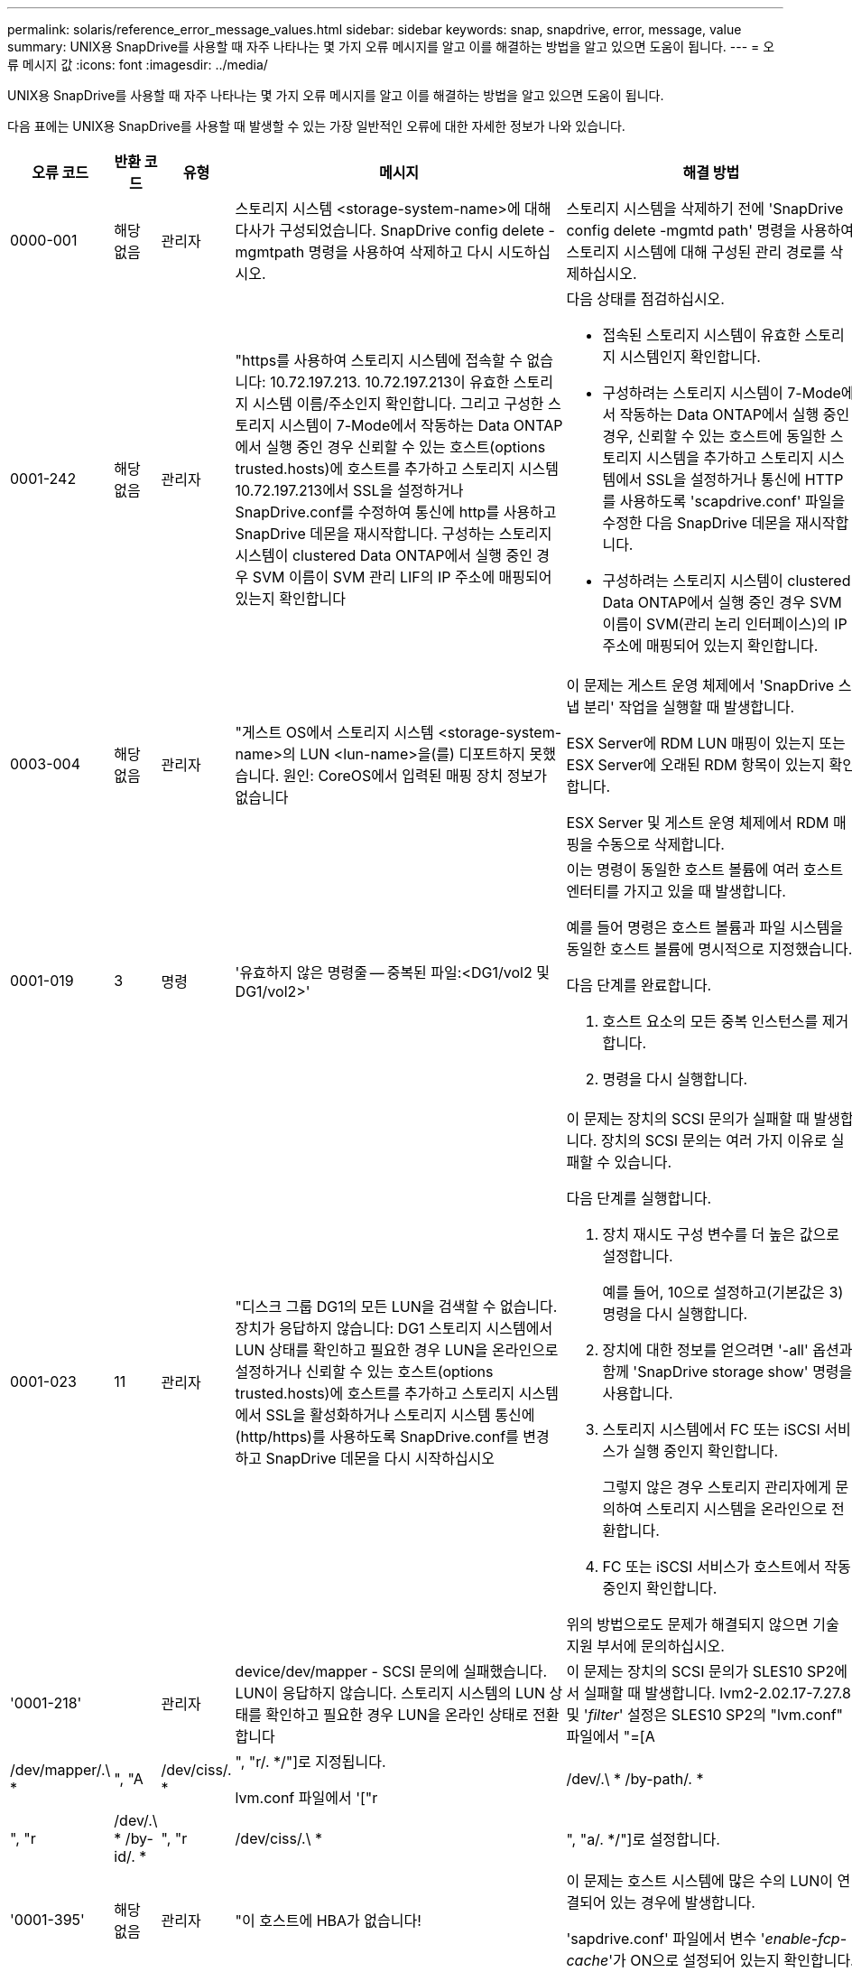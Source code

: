 ---
permalink: solaris/reference_error_message_values.html 
sidebar: sidebar 
keywords: snap, snapdrive, error, message, value 
summary: UNIX용 SnapDrive를 사용할 때 자주 나타나는 몇 가지 오류 메시지를 알고 이를 해결하는 방법을 알고 있으면 도움이 됩니다. 
---
= 오류 메시지 값
:icons: font
:imagesdir: ../media/


[role="lead"]
UNIX용 SnapDrive를 사용할 때 자주 나타나는 몇 가지 오류 메시지를 알고 이를 해결하는 방법을 알고 있으면 도움이 됩니다.

다음 표에는 UNIX용 SnapDrive를 사용할 때 발생할 수 있는 가장 일반적인 오류에 대한 자세한 정보가 나와 있습니다.

[cols="15,20,15,25,40"]
|===
| 오류 코드 | 반환 코드 | 유형 | 메시지 | 해결 방법 


 a| 
0000-001
 a| 
해당 없음
 a| 
관리자
 a| 
스토리지 시스템 <storage-system-name>에 대해 다사가 구성되었습니다. SnapDrive config delete -mgmtpath 명령을 사용하여 삭제하고 다시 시도하십시오.
 a| 
스토리지 시스템을 삭제하기 전에 'SnapDrive config delete -mgmtd path' 명령을 사용하여 스토리지 시스템에 대해 구성된 관리 경로를 삭제하십시오.



 a| 
0001-242
 a| 
해당 없음
 a| 
관리자
 a| 
"https를 사용하여 스토리지 시스템에 접속할 수 없습니다: 10.72.197.213. 10.72.197.213이 유효한 스토리지 시스템 이름/주소인지 확인합니다. 그리고 구성한 스토리지 시스템이 7-Mode에서 작동하는 Data ONTAP에서 실행 중인 경우 신뢰할 수 있는 호스트(options trusted.hosts)에 호스트를 추가하고 스토리지 시스템 10.72.197.213에서 SSL을 설정하거나 SnapDrive.conf를 수정하여 통신에 http를 사용하고 SnapDrive 데몬을 재시작합니다. 구성하는 스토리지 시스템이 clustered Data ONTAP에서 실행 중인 경우 SVM 이름이 SVM 관리 LIF의 IP 주소에 매핑되어 있는지 확인합니다
 a| 
다음 상태를 점검하십시오.

* 접속된 스토리지 시스템이 유효한 스토리지 시스템인지 확인합니다.
* 구성하려는 스토리지 시스템이 7-Mode에서 작동하는 Data ONTAP에서 실행 중인 경우, 신뢰할 수 있는 호스트에 동일한 스토리지 시스템을 추가하고 스토리지 시스템에서 SSL을 설정하거나 통신에 HTTP를 사용하도록 'scapdrive.conf' 파일을 수정한 다음 SnapDrive 데몬을 재시작합니다.
* 구성하려는 스토리지 시스템이 clustered Data ONTAP에서 실행 중인 경우 SVM 이름이 SVM(관리 논리 인터페이스)의 IP 주소에 매핑되어 있는지 확인합니다.




 a| 
0003-004
 a| 
해당 없음
 a| 
관리자
 a| 
"게스트 OS에서 스토리지 시스템 <storage-system-name>의 LUN <lun-name>을(를) 디포트하지 못했습니다. 원인: CoreOS에서 입력된 매핑 장치 정보가 없습니다
 a| 
이 문제는 게스트 운영 체제에서 'SnapDrive 스냅 분리' 작업을 실행할 때 발생합니다.

ESX Server에 RDM LUN 매핑이 있는지 또는 ESX Server에 오래된 RDM 항목이 있는지 확인합니다.

ESX Server 및 게스트 운영 체제에서 RDM 매핑을 수동으로 삭제합니다.



 a| 
0001-019
 a| 
3
 a| 
명령
 a| 
'유효하지 않은 명령줄 -- 중복된 파일:<DG1/vol2 및 DG1/vol2>'
 a| 
이는 명령이 동일한 호스트 볼륨에 여러 호스트 엔터티를 가지고 있을 때 발생합니다.

예를 들어 명령은 호스트 볼륨과 파일 시스템을 동일한 호스트 볼륨에 명시적으로 지정했습니다.

다음 단계를 완료합니다.

. 호스트 요소의 모든 중복 인스턴스를 제거합니다.
. 명령을 다시 실행합니다.




 a| 
0001-023
 a| 
11
 a| 
관리자
 a| 
"디스크 그룹 DG1의 모든 LUN을 검색할 수 없습니다. 장치가 응답하지 않습니다: DG1 스토리지 시스템에서 LUN 상태를 확인하고 필요한 경우 LUN을 온라인으로 설정하거나 신뢰할 수 있는 호스트(options trusted.hosts)에 호스트를 추가하고 스토리지 시스템에서 SSL을 활성화하거나 스토리지 시스템 통신에 (http/https)를 사용하도록 SnapDrive.conf를 변경하고 SnapDrive 데몬을 다시 시작하십시오
 a| 
이 문제는 장치의 SCSI 문의가 실패할 때 발생합니다. 장치의 SCSI 문의는 여러 가지 이유로 실패할 수 있습니다.

다음 단계를 실행합니다.

. 장치 재시도 구성 변수를 더 높은 값으로 설정합니다.
+
예를 들어, 10으로 설정하고(기본값은 3) 명령을 다시 실행합니다.

. 장치에 대한 정보를 얻으려면 '-all' 옵션과 함께 'SnapDrive storage show' 명령을 사용합니다.
. 스토리지 시스템에서 FC 또는 iSCSI 서비스가 실행 중인지 확인합니다.
+
그렇지 않은 경우 스토리지 관리자에게 문의하여 스토리지 시스템을 온라인으로 전환합니다.

. FC 또는 iSCSI 서비스가 호스트에서 작동 중인지 확인합니다.


위의 방법으로도 문제가 해결되지 않으면 기술 지원 부서에 문의하십시오.



 a| 
'0001-218'
 a| 
 a| 
관리자
 a| 
device/dev/mapper - SCSI 문의에 실패했습니다. LUN이 응답하지 않습니다. 스토리지 시스템의 LUN 상태를 확인하고 필요한 경우 LUN을 온라인 상태로 전환합니다
 a| 
이 문제는 장치의 SCSI 문의가 SLES10 SP2에서 실패할 때 발생합니다. lvm2-2.02.17-7.27.8 및 '_filter_' 설정은 SLES10 SP2의 "lvm.conf" 파일에서 "=[A|/dev/mapper/.\ * |", "A|/dev/ciss/. * |", "r/. */"]로 지정됩니다.

lvm.conf 파일에서 '["r|/dev/.\ * /by-path/. * |", "r|/dev/.\ * /by-id/. * |", "r|/dev/ciss/.\ * |", "a/. */"]로 설정합니다.



 a| 
'0001-395'
 a| 
해당 없음
 a| 
관리자
 a| 
"이 호스트에 HBA가 없습니다!
 a| 
이 문제는 호스트 시스템에 많은 수의 LUN이 연결되어 있는 경우에 발생합니다.

'sapdrive.conf' 파일에서 변수 '_enable-fcp-cache_'가 ON으로 설정되어 있는지 확인합니다.



 a| 
0001-389
 a| 
해당 없음
 a| 
관리자
 a| 
HBA 보조자 solarisfcp에 대한 HBA 유형을 가져올 수 없습니다
 a| 
이 문제는 호스트 시스템에 많은 수의 LUN이 연결되어 있는 경우에 발생합니다.

'sapdrive.conf' 파일에서 변수 '_enable-fcp-cache_'가 ON으로 설정되어 있는지 확인합니다.



 a| 
0001-389
 a| 
해당 없음
 a| 
관리자
 a| 
HBA 보조자 vmwarfcp에 대한 HBA 유형을 가져올 수 없습니다
 a| 
다음 조건을 확인해야 합니다.

* 스토리지를 생성하기 전에 다음 명령을 사용하여 가상 인터페이스를 구성했는지 확인합니다.
+
'* SnapDrive config set_-viadmin <user><virtual_interface_ip or name>_ *'

* 가상 인터페이스에 대한 스토리지 시스템이 있고 동일한 오류 메시지가 계속 나타나는지 확인한 다음 스토리지 생성 작업을 성공적으로 수행하려면 UNIX용 SnapDrive를 다시 시작합니다.
* 에 설명된 대로 Virtual Storage Console의 구성 요구 사항을 충족하는지 확인합니다 link:https://www.netapp.com/pdf.html?item=/media/7350-ds-3057.pdf["VMware vSphere용 NetApp Virtual Storage Console을 참조하십시오"]




 a| 
0001-682
 a| 
해당 없음
 a| 
관리자
 a| 
새 LUN에 대한 호스트 준비가 실패했습니다. 이 기능 checkControllers는 지원되지 않습니다
 a| 
SnapDrive 작업이 성공적으로 수행되도록 명령을 다시 실행합니다.



 a| 
0001-859
 a| 
해당 없음
 a| 
관리자
 a| 
"호스트의 인터페이스 중 스토리지 시스템 <directory name> 디렉토리에 액세스할 수 있는 NFS 권한이 없는 것은 없습니다.
 a| 
'napdrive.conf' 파일에서 '_check-export-permission-nfs-clone_' 설정 변수가 'off'로 설정되어 있는지 확인합니다.



 a| 
0002-253
 a| 
 a| 
관리자
 a| 
Flex clone 생성에 실패했습니다
 a| 
스토리지 시스템 측 오류입니다. sd-trace.log 및 스토리지 시스템 로그를 수집하여 문제를 해결하십시오.



 a| 
0002-264
 a| 
 a| 
관리자
 a| 
"filer <filer name> 파일러에서는 FlexClone이 지원되지 않습니다.
 a| 
FlexClone은 스토리지 시스템의 현재 Data ONTAP 버전에서는 지원되지 않습니다. 스토리지 시스템의 Data ONTAP 버전을 7.0 이상으로 업그레이드한 다음 명령을 재시도하십시오.



 a| 
0002-265
 a| 
 a| 
관리자
 a| 
'filername> 파일러에서 flex_clone 라이센스를 확인할 수 없습니다.
 a| 
스토리지 시스템 측 오류입니다. sd-trace.log 및 스토리지 시스템 로그를 수집하여 문제를 해결합니다.



 a| 
0002-266
 a| 
해당 없음
 a| 
관리자
 a| 
"filername> 파일러에 FlexClone 라이센스가 없습니다.
 a| 
FlexClone은 스토리지 시스템에 라이센스가 없습니다. 스토리지 시스템에 FlexClone 라이센스를 추가한 후 명령을 재시도하십시오.



 a| 
0002-267
 a| 
해당 없음
 a| 
관리자
 a| 
'FlexClone은 루트 볼륨 <volume-name>에서 지원되지 않습니다.
 a| 
FlexClone은 루트 볼륨에 대해 생성할 수 없습니다.



 a| 
0002-270
 a| 
해당 없음
 a| 
관리자
 a| 
"Aggregate-name>의 여유 공간은 diskgroup/FlexClone 메타데이터에 필요한 <size>MB(메가바이트) 미만입니다.
 a| 
. FlexClone을 사용하여 원시 LUN에 연결하려면 애그리게이트에 2MB의 여유 공간이 필요합니다.
. 1단계와 2단계에 따라 Aggregate의 일부 공간을 확보한 후 명령을 재시도하십시오.




 a| 
0002-332
 a| 
해당 없음
 a| 
관리자
 a| 
's.snapshot.restore access denied on qtree storage_array1:/vol/vol1/qtree1 for user lnx197-142\john'
 a| 
필요한 기능을 사용자에게 부여하려면 Operations Manager 관리자에게 문의하십시오.



 a| 
'0002-364'
 a| 
해당 없음
 a| 
관리자
 a| 
"DFM: lnx197-146에 연락할 수 없습니다. 사용자 이름 및/또는 암호를 변경하십시오.
 a| 
SD-admin 사용자의 사용자 이름 및 암호를 확인하고 수정합니다.



 a| 
0002-268
 a| 
해당 없음
 a| 
관리자
 a| 
'<volume-Name>은(는) 유연한 볼륨이 아닙니다
 a| 
FlexClone은 기존 볼륨에 대해 생성할 수 없습니다.



 a| 
0003-003
 a| 
 a| 
관리자
 a| 
. "스토리지 시스템 <storage_name>의 LUN <lun_name>을 게스트 OS로 내보내지 못했습니다.


또는
 a| 
* ESX Server의 ESX Server(또는) 오래된 RDM 항목에 RDM LUN 매핑이 있는지 확인합니다.
* ESX Server 및 게스트 운영 체제에서 RDM 매핑을 수동으로 삭제합니다.




 a| 
0003-012
 a| 
 a| 
관리자
 a| 
"가상 인터페이스 서버 Win2K3-225-238 에 연결할 수 없습니다.
 a| 
호스트/게스트 OS에 대해 NIS가 구성되지 않았습니다.

'/etc/hosts'에 있는 파일에 이름과 IP 매핑을 제공해야 합니다

예: `#cat/etc/hosts10.72.225.238 win2k3-225-238.eng.org.com Win2K3-225-238'



 a| 
'0001-552'
 a| 
해당 없음
 a| 
명령
 a| 
"볼륨-클론 또는 LUN-클론이 올바르지 않습니다.
 a| 
기존 볼륨에 대해 클론 분할을 생성할 수 없습니다.



 a| 
0001-553
 a| 
해당 없음
 a| 
명령
 a| 
파일러 이름>에 저장 공간이 부족하여 "FS-이름"을 분할할 수 없습니다
 a| 
클론 분할은 분할 프로세스를 계속하며 스토리지 시스템에서 사용 가능한 스토리지 공간이 부족하여 갑자기 클론 분할이 중지됩니다.



 a| 
0003-002
 a| 
 a| 
명령
 a| 
더 이상 LUN을 게스트 OS로 내보낼 수 없습니다
 a| 
컨트롤러에 대한 ESX Server에서 지원하는 디바이스 수가 최대 한도에 도달했으므로 게스트 운영 체제에 대해 더 많은 컨트롤러를 추가해야 합니다.

* 참고: * ESX Server는 게스트 운영 체제당 최대 컨트롤러를 4개로 제한합니다.



 a| 
9000023
 a| 
1
 a| 
명령
 a| 
키워드 LUN에 대한 인수 없음
 a| 
이 오류는 '-lun' 키워드의 명령에 '_lun_name_' 인수가 없을 때 발생합니다.

실행할 작업: 다음 중 하나를 수행합니다.

. '-lun' 키워드를 사용하여 명령에 대한 '_lun_name_' 인수를 지정하십시오.
. SnapDrive for UNIX 도움말 메시지를 확인합니다




 a| 
'0001-028'
 a| 
1
 a| 
명령
 a| 
"파일 시스템</mnt/QA/dg4/vol1>은 SnapDrive에서 관리하지 않는 형식(HFS)입니다. 파일 시스템 <mnt/qa/dg4/vol1>'을(를) 제외하고 요청을 다시 제출하십시오
 a| 
이 오류는 지원되지 않는 파일 시스템 유형이 명령의 일부일 때 발생합니다.

실행할 작업: 파일 시스템 유형을 제외하거나 업데이트한 다음 명령을 다시 사용합니다.

최신 소프트웨어 호환성 정보는 상호 운용성 매트릭스 를 참조하십시오.



 a| 
9000-030
 a| 
1
 a| 
명령
 a| 
'-LUN은 다른 키워드와 결합할 수 없습니다.
 a| 
이 오류는 '-lun' 키워드를 '-fs' 또는 '-dg' 키워드와 결합할 때 발생합니다. 구문 오류이며 명령을 잘못 사용하고 있음을 나타냅니다.

실행할 작업: '-lun' 키워드로만 명령을 다시 실행합니다.



 a| 
0001-034
 a| 
1
 a| 
명령
 a| 
'마운트 실패: 마운트: <device name>은(는) 유효한 블록 디바이스가 아닙니다.
 a| 
이 오류는 복제된 LUN이 스냅샷 복사본에 있는 동일한 파일 사양에 이미 연결되어 있는 경우 "SnapDrive snap restore" 명령을 실행하려고 할 때만 발생합니다.

클론 복제된 LUN을 삭제할 때 iSCSI 데몬이 복원된 LUN에 대한 디바이스 항목을 다시 매핑하므로 명령이 실패합니다.

실행할 작업: 다음 중 하나를 수행합니다.

. SnapDrive snap restore 명령을 다시 수행한다.
. 원래 LUN의 스냅샷 복사본을 복구하려고 시도하기 전에 연결된 LUN(스냅샷 복사본의 동일한 파일 사양에 마운트된 경우)을 삭제합니다.




 a| 
0001-046, 0001-047
 a| 
1
 a| 
명령
 a| 
"잘못된 스냅샷 이름:</vol/vol1/no_filer_pre fix> 또는 잘못된 스냅샷 이름: no_long_FILERNAME - 파일러 볼륨 이름이 없습니다.
 a| 
잘못된 스냅샷 이름으로 스냅샷 작업이 시도되는 잘못된 명령 사용을 나타내는 구문 오류입니다.

실행할 작업: 다음 단계를 완료합니다.

. SnapDrive snap list -filer <filer-volume-name> 명령을 사용하여 스냅샷 복사본 목록을 가져옵니다.
. long_snap_name 인수를 사용하여 명령을 실행합니다.




 a| 
9000047
 a| 
1
 a| 
명령
 a| 
'한 스냅이름 이상의 논쟁'이 있습니다
 a| 
UNIX용 SnapDrive에서는 스냅샷 작업을 수행하기 위해 명령줄에 둘 이상의 스냅샷 이름을 사용할 수 없습니다.

실행할 작업: 하나의 스냅샷 이름만 사용하여 명령을 다시 실행합니다.



 a| 
9000049
 a| 
1
 a| 
명령
 a| 
``DG와 -v는 결합될 수 없다’’고 밝혔습니다
 a| 
이 오류는 '-dg'와 '-vg' 키워드를 함께 사용할 때 발생합니다. 구문 오류이며 명령을 잘못 사용하고 있음을 나타냅니다.

실행할 작업 -dg 또는 -vg 키워드를 사용하여 명령을 실행합니다.



 a| 
9,000-050
 a| 
1
 a| 
명령
 a| 
'-lvol과 -hostvo는 함께 사용할 수 없습니다
 a| 
이 오류는 '-lvol'과 '-hostvol' 키워드를 함께 사용할 때 발생합니다. 구문 오류이며 명령을 잘못 사용하고 있음을 나타냅니다. 실행할 작업: 다음 단계를 완료합니다.

. 명령행에서 '-lvol' 옵션을 '-hostvol' 옵션으로 변경하거나 반대로 변경합니다.
. 명령을 실행합니다.




 a| 
9000057입니다
 a| 
1
 a| 
명령
 a| 
필수 스냅 이름 인수 표시
 a| 
snap_name 인수를 제공하지 않고 스냅샷 작업이 시도되는 명령을 사용할 수 없음을 나타내는 구문 오류입니다.

실행할 작업: 적절한 스냅샷 이름을 사용하여 명령을 실행합니다.



 a| 
0001-067
 a| 
6
 a| 
명령
 a| 
스냅샷 매시간 0은 SnapDrive가 제작하지 않았습니다
 a| 
Data ONTAP에서 생성하는 자동 시간별 스냅샷 복사본입니다.



 a| 
0001-092
 a| 
6
 a| 
명령
 a| 
'filervol exocet:</vol/vol1>'에 'napshot <non_existent_24965>이 없습니다
 a| 
지정한 스냅샷 복사본을 스토리지 시스템에서 찾을 수 없습니다. 실행할 작업: 'SnapDrive snap list' 명령을 사용하여 스토리지 시스템에 있는 스냅샷 복사본을 찾을 수 있습니다.



 a| 
0001-099
 a| 
10
 a| 
관리자
 a| 
"잘못된 스냅샷 이름:<exocet:/vol2/dbvol:New SnapName>이(가) 파일러 볼륨 이름 <exocet:/vol/vol1>과(와) 일치하지 않습니다.
 a| 
잘못된 스냅샷 이름으로 스냅샷 작업이 시도되는 명령의 잘못된 사용을 나타내는 구문 오류입니다.

실행할 작업: 다음 단계를 완료합니다.

. 스냅샷 복사본 목록을 보려면 "SnapDrive snap list -filer_<filer-volume-name>_" 명령을 사용하십시오.
. SnapDrive for UNIX에서 검증된 올바른 형식의 스냅샷 이름으로 명령을 실행합니다. 정규화된 형식은 '_long_snap_name_'과 '_short_snap_name_'입니다.




 a| 
'0001-122'
 a| 
6
 a| 
관리자
 a| 
"filer <exocet>: 지정한 볼륨이 없습니다.
 a| 
이 오류는 지정된 스토리지 시스템(파일러) 볼륨이 없을 때 발생합니다.

실행할 작업: 다음 단계를 완료합니다.

. 유효한 스토리지 시스템 볼륨 목록을 보려면 스토리지 관리자에게 문의하십시오.
. 유효한 스토리지 시스템 볼륨 이름을 사용하여 명령을 실행합니다.




 a| 
0001-124
 a| 
111
 a| 
관리자
 a| 
"filer <exocet>:LUN clone에서 <snap_delete_multi_inuse_24374>를 리모델링하지 못했습니다.
 a| 
LUN 클론이 존재하기 때문에 지정된 스냅샷 복사본에 대한 '스냅샷 삭제' 작업이 실패했습니다.

실행할 작업: 다음 단계를 완료합니다.

. SnapDrive storage show 명령을 `-all' 옵션과 함께 사용하여 스냅샷 복사본의 LUN 클론(스냅샷 복사본 출력 백업의 일부)을 찾습니다.
. 클론에서 LUN을 분할하려면 스토리지 관리자에게 문의하십시오.
. 명령을 다시 실행합니다.




 a| 
'0001-155'
 a| 
4
 a| 
명령
 a| 
's냅샷 <dup_snapname23980>이(가) 이미 <exocet:/vol/vol1>에 있습니다. 기존 스냅샷을 덮어쓰려면 -f(강제) 플래그를 사용하십시오
 a| 
이 오류는 명령에 사용된 스냅샷 복사본 이름이 이미 있는 경우에 발생합니다.

실행할 작업: 다음 중 하나를 수행합니다.

. 다른 스냅샷 이름으로 명령을 다시 실행합니다.
. 기존 스냅샷 복사본을 덮어쓰려면 "-f"(force) 플래그를 사용하여 명령을 다시 실행합니다.




 a| 
'0001-158'
 a| 
84
 a| 
명령
 a| 
snapshotexocet:/vol/VO L1: overwrite_nocforce_25 078>을(를) 가져온 이후 dkgroup 구성이 변경되었습니다. hostvol</dev/dg3/vol4>경고를 무시하고 복원을 완료하려면 '-f'(강제) 플래그를 사용하십시오
 a| 
디스크 그룹에는 여러 개의 LUN이 포함될 수 있으며 디스크 그룹 구성이 변경되면 이 오류가 발생합니다. 예를 들어, 스냅샷 복사본을 생성할 때 디스크 그룹은 LUN의 X 개수로 구성되어 있고 복제본을 생성한 후에는 디스크 그룹에 X+Y 개수의 LUN을 포함할 수 있습니다.

실행할 작업 -f(force) 플래그로 명령을 다시 사용합니다.



 a| 
'0001-185'
 a| 
해당 없음
 a| 
명령
 a| 
"Storage show failed: no NetApp devices to show or enable SSL on the filers or retry after Changing SnapDrive.conf to use http for filer communication.
 a| 
이 문제는 다음과 같은 이유로 발생할 수 있습니다. iSCSI 데몬이나 호스트의 FC 서비스가 중지되었거나 제대로 작동하지 않는 경우 호스트에 구성된 LUN이 있어도 SnapDrive storage show-all 명령이 실패합니다.

수행할 작업: 작동하지 않는 iSCSI 또는 FC 서비스 해결 LUN이 구성된 스토리지 시스템이 다운되었거나 재부팅 중입니다.

수행할 작업: LUN이 가동될 때까지 기다립니다. '_usehttps-to-filer_' 구성 변수에 설정된 값이 지원되는 구성이 아닐 수 있습니다.

실행할 작업: 다음 단계를 완료합니다.

. 'anlun lun show all' 명령을 사용하여 호스트에 매핑된 LUN이 있는지 확인합니다.
. 호스트에 매핑된 LUN이 있는 경우 오류 메시지에 설명된 지침을 따릅니다.


"_usehttps-to-filer_" 구성 변수 값을 (""off""인 경우 ""on""으로, 값이 ""on""인 경우 ""off""로 변경).



 a| 
0001-226
 a| 
3
 a| 
명령
 a| 
''스냅 생성'을 사용하려면 모든 파일 시스템에 액세스할 수 있어야 합니다. 파일 시스템:</mnt/QA/DG1/vol3>'에 액세스할 수 없는 파일 사양을 확인하십시오
 a| 
이 오류는 지정된 호스트 엔터티가 없을 때 발생합니다.

실행할 작업: 호스트에 있는 호스트 엔터티를 찾으려면 '-ALL' 옵션과 함께 'SnapDrive storage show' 명령을 다시 사용합니다.



 a| 
0001-242
 a| 
18
 a| 
관리자
 a| 
"파일러에 연결할 수 없습니다: <filername>"
 a| 
UNIX용 SnapDrive는 보안 HTTP 프로토콜을 통해 스토리지 시스템에 연결을 시도합니다. 호스트가 스토리지 시스템에 접속할 수 없는 경우 오류가 발생할 수 있습니다. 실행할 작업: 다음 단계를 완료합니다.

. 네트워크 문제:
+
.. nslookup 명령을 사용하여 호스트를 통해 작동하는 스토리지 시스템의 DNS 이름 확인을 확인합니다.
.. 스토리지 시스템이 없는 경우 DNS 서버에 스토리지 시스템을 추가합니다.




호스트 이름 대신 IP 주소를 사용하여 스토리지 시스템에 접속할 수도 있습니다.

. 스토리지 시스템 구성:
+
.. UNIX용 SnapDrive가 작동하려면 보안 HTTP 액세스를 위한 라이센스 키가 있어야 합니다.
.. 라이센스 키를 설정한 후 웹 브라우저를 통해 스토리지 시스템에 액세스할 수 있는지 확인합니다.


. 1단계 또는 2단계 또는 두 단계 모두를 수행한 후 명령을 실행합니다.




 a| 
0001-243
 a| 
10
 a| 
명령
 a| 
"잘못된 DG 이름:<SDU_DG1>"
 a| 
이 오류는 디스크 그룹이 호스트에 존재하지 않고 명령이 실패한 경우에 발생합니다. 예를 들어, 호스트에 '_SDU_DG1_'이(가) 없습니다.

실행할 작업: 다음 단계를 완료합니다.

. SnapDrive storage show -all 명령을 사용하여 모든 디스크 그룹 이름을 가져옵니다.
. 올바른 디스크 그룹 이름으로 명령을 다시 실행합니다.




 a| 
0001-246
 a| 
10
 a| 
명령
 a| 
"유효하지 않은 hostvolume 이름:</mnt/QA/dg2/BADFS>, 유효한 형식은 <vgname/hostvolname>(예: <mygroup/vol2>)입니다
 a| 
실행할 작업: 호스트 볼륨 이름에 다음과 같은 적절한 형식으로 명령을 다시 실행합니다. 'vgname/hostvolname'



 a| 
0001-360도
 a| 
34
 a| 
관리자
 a| 
"filer <exocet>:No such volume"에 LUN </vol/badvol1/nanehp13_unnewDg_FVE_SdLun>을 생성하지 못했습니다
 a| 
이 오류는 지정된 경로에 존재하지 않는 스토리지 시스템 볼륨이 포함되어 있을 때 발생합니다.

실행할 작업: 스토리지 관리자에게 문의하여 사용 가능한 스토리지 시스템 볼륨 목록을 확인하십시오.



 a| 
0001-372
 a| 
58
 a| 
명령
 a| 
"Bad LUN name"::"</vol/vol1/SCE_lun2a> - 형식을 인식할 수 없습니다.
 a| 
이 오류는 명령에 지정된 LUN 이름이 SnapDrive for UNIX에서 지원하는 미리 정의된 형식을 따르지 않는 경우에 발생합니다. UNIX용 SnapDrive를 사용하려면 미리 정의된 형식("<filer-name:/vol/<volname>/<lun-name>')으로 LUN 이름을 지정해야 합니다

실행할 작업: 다음 단계를 완료합니다.

. "SnapDrive help" 명령을 사용하여 SnapDrive for UNIX가 지원하는 LUN 이름의 미리 정의된 형식을 알 수 있습니다.
. 명령을 다시 실행합니다.




 a| 
0001-373
 a| 
6
 a| 
명령
 a| 
"다음 필수 LUN 1개를 찾을 수 없습니다: exocet:</vol/vol1/NotRealLun>
 a| 
이 오류는 스토리지 시스템에서 지정한 LUN을 찾을 수 없을 때 발생합니다.

실행할 작업: 다음 중 하나를 수행합니다.

. 호스트에 접속된 LUN을 보려면 'SnapDrive storage show-dev' 명령 또는 'SnapDrive storage show-all' 명령을 사용합니다.
. 스토리지 시스템의 전체 LUN 목록을 보려면 스토리지 관리자에게 문의하여 스토리지 시스템에서 lun show 명령의 출력을 확인하십시오.




 a| 
0001-377
 a| 
43
 a| 
명령
 a| 
"디스크 그룹 이름 <name>이(가) 이미 사용 중이거나 다른 엔티티와 충돌합니다.
 a| 
이 오류는 디스크 그룹 이름이 이미 사용 중이거나 다른 엔티티와 충돌할 때 발생합니다. 해야 할 일:

다음 중 하나를 수행합니다.

'-autorename' 옵션을 사용하여 명령을 실행합니다

호스트가 사용하고 있는 이름을 찾으려면 '-all' 옵션과 함께 'SnapDrive storage show' 명령을 사용합니다. 호스트에서 사용하지 않는 다른 이름을 지정하는 명령을 실행합니다.



 a| 
'0001-380'
 a| 
43
 a| 
명령
 a| 
"호스트 볼륨 이름 <dg3/vol1>이(가) 이미 사용 중이거나 다른 엔티티와 충돌합니다.
 a| 
이 오류는 호스트 볼륨 이름이 이미 사용 중이거나 다른 엔티티와 충돌할 때 발생합니다

실행할 작업: 다음 중 하나를 수행합니다.

. '-autorename' 옵션을 사용하여 명령을 실행합니다.
. 호스트가 사용하고 있는 이름을 찾으려면 '-all' 옵션과 함께 'SnapDrive storage show' 명령을 사용합니다. 호스트에서 사용하지 않는 다른 이름을 지정하는 명령을 실행합니다.




 a| 
'0001-417'
 a| 
51
 a| 
명령
 a| 
"다음 이름이 이미 사용 중입니다: <mydg1>. 다른 이름을 지정하십시오
 a| 
실행할 작업: 다음 중 하나를 수행합니다.

. '-autorename' 옵션을 사용하여 명령을 다시 실행합니다.
. SnapDrive storage show -all 명령을 사용하여 호스트에 있는 이름을 찾습니다. 명령을 다시 실행하여 호스트가 사용하지 않는 다른 이름을 명시적으로 지정합니다.




 a| 
0001-422
 a| 
해당 없음
 a| 
명령
 a| 
"LUN의 LVM 초기화 실패: c2t500A09818667B9DAd0 VxVM vxdisksetup 오류 V-5-2-5241은 디스크 구조를 가져올 수 없기 때문에 레이블을 지정할 수 없습니다.
 a| 
실행할 작업: Solaris SPARC(Scalable Processor Architecture)용 최신 패치 146019-02를 설치했는지 확인합니다.



 a| 
0001-430
 a| 
51
 a| 
명령
 a| 
'dg/vg dg와 -lvol/hostvol dG/vol 둘 다 지정할 수 없습니다.
 a| 
잘못된 명령 사용을 나타내는 구문 오류입니다. 명령줄에는 '-dg/vg' 키워드 또는 '-lvol/hostvol' 키워드를 사용할 수 있지만 둘 다 사용할 수는 없습니다.

실행할 작업: '-dg/vg' 또는 '-lvol/hostvol' 키워드만으로 명령을 실행합니다.



 a| 
0001-434
 a| 
6
 a| 
명령
 a| 
'스냅샷 엑소셋:/vol/vol1: NOT_E IST가 스토리지 볼륨 엑소셋:/vol/vol1'에 없습니다
 a| 
이 오류는 지정된 스냅샷 복사본을 스토리지 시스템에서 찾을 수 없을 때 발생합니다.

실행할 작업: 'SnapDrive snap list' 명령을 사용하여 스토리지 시스템에 있는 스냅샷 복사본을 찾을 수 있습니다.



 a| 
0001-435
 a| 
3
 a| 
명령
 a| 
명령줄에서 모든 호스트 볼륨 및/또는 모든 파일 시스템을 지정하거나 -autostExpand 옵션을 지정해야 합니다

"명령줄에 다음 이름이 누락되었지만 스냅샷 <Snap2_5VG_SINGLELUN_REMOTE>에서 발견되었습니다. 호스트 볼륨:<dg3/vol2> 파일 시스템:</mnt/QA/dg3/vol2>.
 a| 
지정한 디스크 그룹에 여러 호스트 볼륨 또는 파일 시스템이 있지만 전체 세트는 명령에 언급되지 않습니다.

실행할 작업: 다음 중 하나를 수행합니다.

. '-autoexpand' 옵션을 사용하여 명령을 다시 실행하십시오.
. 'SnapDrive snap show' 명령을 사용하여 호스트 볼륨 및 파일 시스템의 전체 목록을 찾을 수 있습니다. 모든 호스트 볼륨 또는 파일 시스템을 지정하는 명령을 실행합니다.




 a| 
0001-440
 a| 
6
 a| 
명령
 a| 
'스냅샷 Snap2__5VG_SINGLELUN__REMOTE에 디스크 그룹 'dgBAD'가 없습니다
 a| 
이 오류는 지정된 디스크 그룹이 지정된 스냅샷 복사본에 포함되지 않은 경우에 발생합니다.

수행할 작업: 지정된 디스크 그룹에 대한 스냅샷 복사본이 있는지 확인하려면 다음 중 하나를 수행합니다.

. "SnapDrive snap list" 명령을 사용하여 스토리지 시스템의 스냅샷 복사본을 찾을 수 있습니다.
. "SnapDrive snap show" 명령을 사용하여 스냅샷 복사본에 있는 디스크 그룹, 호스트 볼륨, 파일 시스템 또는 LUN을 찾을 수 있습니다.
. 디스크 그룹에 대한 스냅샷 복사본이 있는 경우 스냅샷 이름을 사용하여 명령을 실행합니다.




 a| 
0001-442
 a| 
1
 a| 
명령
 a| 
단일 스냅 연결 소스 <src>에 대해 둘 이상의 대상 <dis> 및 <ddis1>이(가) 지정되었습니다. 별도의 명령을 사용하여 다시 시도하십시오
 a| 
실행할 작업: 별도의 SnapDrive snap connect 명령을 실행하여 새 대상 디스크 그룹 이름('snap connect' 명령의 일부임)이 동일한 "SnapDrive snap connect" 명령의 다른 디스크 그룹 단위에 이미 포함되어 있는 이름과 동일하지 않도록 합니다.



 a| 
'0001-465'
 a| 
1
 a| 
명령
 a| 
디스크 그룹:<nanehp13_dg1>
 a| 
지정된 디스크 그룹이 호스트에 없으므로 지정된 디스크 그룹에 대한 삭제 작업이 실패했습니다.

실행할 작업: "모두" 옵션과 함께 "SnapDrive storage show" 명령을 사용하여 호스트의 엔터티 목록을 확인합니다.



 a| 
0001-476
 a| 
해당 없음
 a| 
관리자
 a| 
경로 다중화가 사용 중인 경우 <long lun name>과 연결된 장치를 검색할 수 없습니다. 다중 경로 구성 오류가 발생할 수 있습니다. 구성을 확인한 후 다시 시도하십시오
 a| 
이 실패의 원인은 여러 가지가 있을 수 있습니다.

* 잘못된 호스트 구성:
+
iSCSI, FC 또는 다중 경로 솔루션이 제대로 설정되지 않았습니다.

* 잘못된 네트워크 또는 스위치 구성:
+
IP 네트워크가 iSCSI 트래픽에 대한 적절한 전달 규칙 또는 필터를 사용하여 설정되지 않았거나 FC 스위치가 권장 조닝 구성으로 구성되지 않았습니다.



이전 문제는 알고리즘 또는 순차 방식으로 진단하기가 매우 어렵습니다.

실행할 작업: SnapDrive for UNIX를 사용하기 전에 LUN을 수동으로 검색하기 위해 호스트 유틸리티 설정 가이드(특정 운영 체제용)에서 권장하는 단계를 따를 것을 권장합니다.

LUN을 발견한 후 SnapDrive for UNIX 명령을 사용합니다.



 a| 
0001-486
 a| 
12
 a| 
관리자
 a| 
'LUN이 사용 중입니다. 삭제할 수 없습니다. 먼저 Volume Manager 제어에서 LUN을 제대로 제거하지 않고 볼륨 관리자 제어 하에 있는 LUN을 제거하는 것은 위험합니다
 a| 
UNIX용 SnapDrive에서는 볼륨 그룹에 속한 LUN을 삭제할 수 없습니다.

실행할 작업: 다음 단계를 완료합니다.

. 'SnapDrive storage delete -dg <DgName>' 명령을 사용하여 디스크 그룹을 삭제합니다.
. LUN을 삭제합니다.




 a| 
'0001-494'
 a| 
12
 a| 
명령
 a| 
"SnapDrive cannot delete <mydg1>, 왜냐하면 1개의 호스트 볼륨이 아직 남아 있기 때문입니다. mydg1>'과(와) 연결된 모든 파일 시스템 및 호스트 볼륨을 삭제하려면 -full 플래그를 사용하십시오
 a| 
SnapDrive for UNIX는 디스크 그룹의 모든 호스트 볼륨을 삭제하도록 명시적으로 요청할 때까지 디스크 그룹을 삭제할 수 없습니다.

실행할 작업: 다음 중 하나를 수행합니다.

. 명령에 '-full' 플래그를 지정합니다.
. 다음 단계를 완료합니다.
+
.. SnapDrive storage show -all 명령을 사용하여 디스크 그룹에 있는 호스트 볼륨의 목록을 가져옵니다.
.. UNIX용 SnapDrive 명령에서 각 명령을 명시적으로 언급합니다.






 a| 
0001-541
 a| 
65
 a| 
명령
 a| 
"파일러에 LUN을 생성할 수 있는 액세스 권한이 없습니다.
 a| 
UNIX용 SnapDrive는 유사 액세스 제어 메커니즘을 위해 루트 스토리지 시스템(파일러) 볼륨의 'dshostname.prbac' 또는 'dsgeneric.prbac' 파일을 사용합니다.

실행할 작업: 다음 중 하나를 수행합니다.

. 스토리지 시스템에서 'd-hostname.prbac' 또는 'dsgeneric.prbac' 파일을 수정하여 다음과 같은 필수 권한을 포함시킵니다(하나 이상 가능).
+
.. 없음
.. 스냅 생성
.. 스냅 사용
.. 모두 스냅
.. 스토리지 생성 삭제
.. 스토리지 사용
.. 모두 보관
.. 모든 액세스
+
* 참고: *

+
====
*** 'd-hostname.prbac' 파일이 없으면 스토리지 시스템에서 'dgeneric.prbac' 파일을 수정합니다.
*** 'd-hostname.prbac'과 'dgeneric.prbac' 파일이 모두 있는 경우 스토리지 시스템의 'dhostname.prbac' 파일에서만 설정을 수정합니다.


====


. 'napdrive.conf' 파일에서 '_all-access-if-rbacunspecified_' 설정 변수가 ''on'으로 설정되어 있는지 확인합니다.




 a| 
0001-559
 a| 
해당 없음
 a| 
관리자
 a| 
스냅샷을 생성하는 동안 선택된 입출력입니다. 응용 프로그램을 정지하십시오. SnapDrive 관리자 를 참조하십시오 자세한 내용은 가이드를 참조하십시오
 a| 
이 오류는 스냅샷 복사본을 생성하려고 하지만 파일 사양에 병렬 입력/출력 작업이 발생하고 '_snapcreate-cg-timeout_' 값이 긴급으로 설정된 경우에 발생합니다.

실행할 작업: 정합성 보장 그룹의 시간 초과 값을 'napcreate-cg-timeout'으로 설정하여 시간 초과를 늘립니다.



 a| 
'0001-570'
 a| 
6
 a| 
명령
 a| 
disk group <DG1>이 존재하지 않아 크기를 조정할 수 없습니다
 a| 
이 오류는 디스크 그룹이 호스트에 존재하지 않고 명령이 실패한 경우에 발생합니다.

실행할 작업: 다음 단계를 완료합니다.

. SnapDrive storage show -all 명령을 사용하여 모든 디스크 그룹 이름을 가져옵니다.
. 올바른 디스크 그룹 이름으로 명령을 실행합니다.




 a| 
0001-574
 a| 
1
 a| 
명령
 a| 
'<VmAssistant>lvm은 디스크 그룹에서 LUN 크기를 조정하는 기능을 지원하지 않습니다.
 a| 
이 오류는 이 작업을 수행하는 데 사용되는 볼륨 관리자가 LUN 크기 조정을 지원하지 않는 경우에 발생합니다.

SnapDrive for UNIX는 LUN이 디스크 그룹에 포함된 경우 LUN 크기 조정을 지원하는 볼륨 관리자 솔루션에 따라 다릅니다.

실행할 작업: 사용 중인 볼륨 관리자가 LUN 크기 조정을 지원하는지 확인합니다.



 a| 
0001-616
 a| 
6
 a| 
명령
 a| 
"filer:exocet:/vol/vol1:MySnapName>에서 1개의 스냅샷을 찾을 수 없습니다.
 a| 
UNIX용 SnapDrive에서는 스냅샷 작업을 수행하기 위해 명령줄에 둘 이상의 스냅샷 이름을 사용할 수 없습니다. 이 오류를 해결하려면 스냅샷 이름 하나로 명령을 다시 실행하십시오.

잘못된 스냅샷 이름으로 스냅샷 작업이 시도되는 잘못된 명령 사용을 나타내는 구문 오류입니다. 이 오류를 해결하려면 다음 단계를 수행하십시오.

. 스냅샷 복사본 목록을 보려면 "SnapDrive snap list-filer<filer-volume-name>" 명령을 사용하십시오.
. ' * long_snap_name * ' 인수를 사용하여 명령을 실행합니다.




 a| 
0001-640
 a| 
1
 a| 
명령
 a| 
루트 파일 시스템/은 SnapDrive에서 관리하지 않습니다
 a| 
이 오류는 호스트의 루트 파일 시스템이 SnapDrive for UNIX에서 지원되지 않는 경우에 발생합니다. UNIX용 SnapDrive에 대한 잘못된 요청입니다.



 a| 
0001-684
 a| 
45
 a| 
관리자
 a| 
마운트 테이블에 이미 있는 마운트 지점 <fs_spec>
 a| 
실행할 작업: 다음 중 하나를 수행합니다.

. 다른 마운트 지점을 사용하여 SnapDrive for UNIX 명령을 실행합니다.
. 마운트 지점이 사용 중이 아닌 것을 확인한 후 편집기를 사용하여 다음 파일에서 항목을 수동으로 삭제합니다.


Solaris: /etc/vfstab



 a| 
0001-796, 0001-767
 a| 
3
 a| 
명령
 a| 
0001-796 및 0001-767
 a| 
UNIX용 SnapDrive는 '-nolvm' 옵션을 사용하여 동일한 명령에서 둘 이상의 LUN을 지원하지 않습니다.

실행할 작업: 다음 중 하나를 수행합니다.

. 명령을 다시 사용하여 '-nolvm' 옵션으로 하나의 LUN만 지정하십시오.
. '-nolvm' 옵션 없이 명령을 사용합니다. 이 경우 호스트에 있는 지원되는 볼륨 관리자가 사용됩니다(있는 경우).




 a| 
2715
 a| 
해당 없음
 a| 
해당 없음
 a| 
"파일러에 볼륨 복원 Zephyr을 사용할 수 없습니다. LUN 복원을 계속 진행하십시오.
 a| 
이전 Data ONTAP 버전의 경우 볼륨 복원 ZAPI를 사용할 수 없습니다. SFSR을 사용하여 명령을 다시 실행하십시오.



 a| 
2278
 a| 
해당 없음
 a| 
해당 없음
 a| 
snapname> 다음에 생성된 스냅샷에는 볼륨 클론이 없습니다. 실패
 a| 
클론을 분할 또는 삭제합니다



 a| 
2280
 a| 
해당 없음
 a| 
해당 없음
 a| 
"매핑된 LUN이 활성 또는 스냅샷 <filespec-name>에 없습니다."라는 오류가 발생했습니다
 a| 
매핑 해제/저장 - 호스트 엔터티의 연결을 해제합니다



 a| 
2282
 a| 
해당 없음
 a| 
해당 없음
 a| 
'SnapMirror 관계가 없습니다... 실패
 a| 
. 관계 삭제 또는
. Operations Manager를 사용하는 UNIX용 SnapDrive RBAC가 구성된 경우 운영 관리자 에게 사용자에게 'D. Snapshot.DisruptBaseline' 기능을 부여하도록 요청합니다.




 a| 
2286
 a| 
해당 없음
 a| 
해당 없음
 a| 
"<fsname>이(가) 소유하지 않은 LUN은 스냅샷 볼륨에서 애플리케이션 정합성이 보장됩니다... 실패했습니다. 스냅샷 LUN이 <fsname>이(가) 소유하지 않아 애플리케이션 정합성이 보장되지 않을 수 있습니다
 a| 
검사 결과에 언급된 LUN이 사용 중이 아닌지 확인합니다. 그 이후에만 '-force' 옵션을 사용합니다.



 a| 
2289
 a| 
해당 없음
 a| 
해당 없음
 a| 
"스냅샷 <snapname> 뒤에 새 LUN이 생성되지 않았습니다... 실패
 a| 
검사 결과에 언급된 LUN이 사용 중이 아닌지 확인합니다. 그 이후에만 '-force' 옵션을 사용합니다.



 a| 
2290
 a| 
해당 없음
 a| 
해당 없음
 a| 
"일치하지 않는 최신 LUN 검사를 수행할 수 없습니다. SnapShot version is prior to SDU 4.0'
 a| 
이 문제는 UNIX 스냅샷에 대한 SnapDrive 3.0에서 -- vbsr 와 함께 사용할 때 발생합니다. 생성된 최신 LUN이 더 이상 사용되지 않는지 수동으로 확인한 다음 "-force" 옵션을 진행합니다.



 a| 
2292
 a| 
해당 없음
 a| 
해당 없음
 a| 
"새 스냅샷이 없습니다... 실패했습니다. 생성된 스냅샷이 손실됩니다
 a| 
검사 결과에 언급된 스냅샷이 더 이상 사용되지 않는지 확인합니다. 그런 경우 -force 옵션을 사용합니다.



 a| 
2297
 a| 
해당 없음
 a| 
해당 없음
 a| 
'일반 파일 및 LUN 모두 있음... 실패
 a| 
검사 결과에 언급된 파일 및 LUN이 더 이상 사용되지 않는지 확인합니다. 그런 경우 -force 옵션을 사용합니다.



 a| 
2302
 a| 
해당 없음
 a| 
해당 없음
 a| 
"NFS 내보내기 목록에 외부 호스트가 없습니다... 실패
 a| 
스토리지 관리자에게 문의하여 내보내기 목록에서 외부 호스트를 제거하거나 외부 호스트가 NFS를 통해 볼륨을 사용하고 있지 않은지 확인하십시오.



 a| 
9000305
 a| 
해당 없음
 a| 
명령
 a| 
/mnt/my_fs 엔터티의 유형을 감지할 수 없습니다. 엔티티 유형을 알고 있는 경우 특정 옵션(-lun, -dg, -fs 또는 -lvol)을 제공합니다
 a| 
엔터티가 호스트에 이미 있는지 확인합니다. 요소 유형을 알고 있으면 파일 사양 유형을 제공합니다.



 a| 
9000303입니다
 a| 
해당 없음
 a| 
명령
 a| 
이름이 같은 여러 엔터티가 이 호스트에 있습니다. /mnt/my_fs. 지정한 엔터티에 대한 특정 옵션(-lun, -dg, -fs 또는 -lvol)을 제공합니다
 a| 
사용자가 같은 이름의 여러 요소를 가지고 있습니다. 이 경우 사용자는 파일 사양 유형을 명시적으로 제공해야 합니다.



 a| 
9000304
 a| 
해당 없음
 a| 
명령
 a| 
'/mnt/my_fs는 이 명령으로 지원되지 않는 파일 시스템 유형의 키워드로 감지됩니다.
 a| 
자동 감지 file_spec에 대한 작업은 이 명령에서 지원되지 않습니다. 작업에 대한 각 도움말을 확인합니다.



 a| 
9000301
 a| 
해당 없음
 a| 
명령
 a| 
자동 망명에 내부 오류가 있습니다
 a| 
자동 감지 엔진 오류입니다. 추가 분석을 위해 추적 및 데몬 로그를 제공합니다.



 a| 
해당 없음
 a| 
해당 없음
 a| 
명령
 a| 
'RHEL 5Ux 환경에서 데이터를 압축할 수 없는 napdrive.dc 도구'
 a| 
압축 유틸리티는 기본적으로 설치되지 않습니다. 압축 유틸리티 ncompress를 설치해야 합니다(예: ncompress-4.2.4-47.i386.rpm).

압축 유틸리티를 설치하려면 "rpm-ivh ncompress-4.2.4-47.i386.rpm" 명령을 입력합니다



 a| 
해당 없음
 a| 
해당 없음
 a| 
명령
 a| 
잘못된 파일 지정입니다
 a| 
이 오류는 지정된 호스트 엔터티가 없거나 액세스할 수 없을 때 발생합니다.



 a| 
해당 없음
 a| 
해당 없음
 a| 
명령
 a| 
작업 ID가 유효하지 않습니다
 a| 
지정된 작업 ID가 잘못된 작업이거나 작업 결과가 이미 쿼리된 경우 클론 분할 상태, 결과 또는 중지 작업에 대해 이 메시지가 표시됩니다. 유효하거나 사용 가능한 작업 ID를 지정하고 이 작업을 다시 시도해야 합니다.



 a| 
해당 없음
 a| 
해당 없음
 a| 
명령
 a| 
이미 진행 중인 것
 a| 
이 메시지는 다음과 같은 경우에 표시됩니다.

* 지정된 볼륨 클론 또는 LUN 클론에 대해 클론 분할이 이미 진행 중입니다.
* 클론 분할이 완료되었지만 작업이 제거되지 않았습니다.




 a| 
해당 없음
 a| 
해당 없음
 a| 
명령
 a| 
"유효하지 않은 볼륨 - 클론 또는 LUN - 클론"
 a| 
지정된 filespec 또는 LUN 경로 이름은 유효한 볼륨 클론 또는 LUN 클론이 아닙니다.



 a| 
해당 없음
 a| 
해당 없음
 a| 
명령
 a| 
볼륨을 나눌 공간이 없습니다
 a| 
이 오류 메시지는 볼륨을 분할하는 데 필요한 저장소 공간을 사용할 수 없기 때문입니다. Aggregate에서 볼륨 클론을 분할할 만큼 충분한 공간을 확보하십시오.



 a| 
해당 없음
 a| 
해당 없음
 a| 
해당 없음
 a| 
"filer-data:junction_dbsw 정보를 사용할 수 없음 -- LUN이 오프라인일 수 있음
 a| 
이 오류는 '/etc/fstab' 파일이 잘못 구성된 경우 발생할 수 있습니다. 이 경우 마운트 경로가 NFS인 반면, UNIX용 SnapDrive에서는 LUN으로 간주됩니다.

실행할 작업: 파일러 이름과 접합 경로 사이에 "/"를 추가합니다.



 a| 
0003-013
 a| 
해당 없음
 a| 
명령
 a| 
"가상 인터페이스 서버에서 연결 오류가 발생했습니다. 가상 인터페이스 서버가 실행 중인지 확인하십시오
 a| 
이 오류는 ESX Server의 라이센스가 만료되고 VSC 서비스가 실행되고 있지 않을 때 발생할 수 있습니다.

수행 작업: ESX Server 라이센스를 설치하고 VSC 서비스를 다시 시작합니다.



 a| 
0002-137
 a| 
해당 없음
 a| 
명령
 a| 
"스냅샷 10.231.72.21:/vol/IPS_vol3에 대한 fstype 및 mntOpts를 스냅샷 10.231.72.21:/vol/IPS_vol3:T5120-206-66_nfssnap에서 가져올 수 없습니다.
 a| 
실행할 작업: 다음 중 하나를 수행합니다

. datapath 인터페이스의 IP 주소 또는 특정 IP 주소를 호스트 이름으로 '/etc/hosts' 파일에 추가합니다.
. DNS에서 datapath 인터페이스 또는 호스트 이름 IP 주소에 대한 항목을 생성합니다.
. SVM의 데이터 LIFS를 구성하여 Vserver 관리(firewall-policy=mgmt)를 지원합니다.
+
'* net int modify_-vserver Vserver_name LIF_name-firewall-policy_mgmt * '

. SVM의 엑스포트 규칙에 호스트의 관리 IP 주소를 추가합니다.




 a| 
13003
 a| 
해당 없음
 a| 
명령
 a| 
''권한 부족: 사용자가 이 리소스에 대한 읽기 권한을 가지고 있지 않습니다.
 a| 
이 문제는 UNIX용 SnapDrive 5.2.2에서 나타납니다. UNIX용 SnapDrive 5.2.2를 사용하기 전에 UNIX용 SnapDrive에서 구성된 vsadmin 사용자에게 'vsadmin_volume' 역할이 있어야 합니다. UNIX용 SnapDrive 5.2.2에서 vsadmin 사용자는 상승된 액세스 역할이 필요합니다. 그렇지 않으면 SnapMirror-get-ITER ZAPI가 실패합니다.

실행할 작업: vsadmin_volume 대신 vsadmin 역할을 생성하고 vsadmin 사용자에게 할당합니다.



 a| 
0001-016
 a| 
해당 없음
 a| 
명령
 a| 
스토리지 시스템에서 잠금 파일을 얻을 수 없습니다
 a| 
볼륨의 공간이 부족하여 스냅샷을 생성하지 못했습니다. 또는 스토리지 시스템에 '.SnapDrive_lock' 파일이 존재하기 때문입니다.

실행할 작업: 다음 중 하나를 수행합니다.

. 스토리지 시스템에서 파일 '/vol/<volname>/.SnapDrive_lock'을 삭제하고 스냅 생성 작업을 재시도하십시오. 파일을 삭제하려면 스토리지 시스템에 로그인하고 고급 권한 모드를 입력한 다음 스토리지 시스템 프롬프트에서 "rm/vol/<volname>/.SnapDrive_lock" 명령을 실행합니다.
. 스냅샷을 생성하기 전에 볼륨에서 충분한 공간을 사용할 수 있는지 확인하십시오.




 a| 
0003-003
 a| 
해당 없음
 a| 
관리자
 a| 
"스토리지 시스템 <컨트롤러 이름>의 LUN을 게스트 OS로 내보내지 못했습니다. 원인: flow-11019: MapStorage에서 실패: 인터페이스로 구성된 스토리지 시스템이 없습니다
 a| 
이 오류는 ESX Server에 구성된 스토리지 컨트롤러가 없기 때문에 발생합니다.

수행할 작업: ESX Server에 스토리지 컨트롤러 및 자격 증명을 추가합니다.



 a| 
0001-493
 a| 
해당 없음
 a| 
관리자
 a| 
"마운트 지점 생성 중 오류 발생: mkdir: mkdir: 디렉토리를 생성할 수 없음: 권한 거부 마운트 지점이 automount 경로에 있는지 여부를 확인하십시오.
 a| 
대상 파일 사양이 automount 경로에 있으면 클론 작업이 실패합니다.

실행할 작업: 대상 filespec /mount 지점이 automount 경로 아래에 있지 않은지 확인합니다.



 a| 
0009-049
 a| 
해당 없음
 a| 
관리자
 a| 
"스토리지 시스템의 스냅샷에서 복구하는 데 실패했습니다. SVM의 볼륨에 대한 스냅샷 복사본에서 파일을 복원하지 못했습니다.
 a| 
이 오류는 볼륨 크기가 꽉 찼거나 볼륨이 자동 삭제 임계값을 초과한 경우에 발생합니다.

실행할 작업: 볼륨 크기를 늘리고 볼륨에 대한 임계값이 자동 삭제 값 미만으로 유지되도록 하십시오.



 a| 
0001-682
 a| 
해당 없음
 a| 
관리자
 a| 
새 LUN에 대한 호스트 준비가 실패했습니다. 이 기능은 지원되지 않습니다
 a| 
이 오류는 새 LUN ID 생성이 실패할 때 발생합니다.

수행할 작업: 을 사용하여 생성할 LUN의 수를 늘립니다

`* SnapDrive config prepare LUNs -_count_value_ * '

명령.



 a| 
0001-060
 a| 
해당 없음
 a| 
관리자
 a| 
"디스크 그룹에 대한 정보를 가져오지 못했습니다. 볼륨 관리자 linuxlvm이 vgdisplay 명령을 반환하지 못했습니다.
 a| 
이 오류는 UNIX용 SnapDrive 4.1.1 이하 버전이 RHEL 5 이상 버전에서 사용될 때 발생합니다.

방법: UNIX용 SnapDrive 4.1.1 이하 버전에서 RHEL5 이상에서 지원되지 않으므로 SnapDrive 버전을 업그레이드한 후 다시 시도하십시오.



 a| 
0009-045
 a| 
해당 없음
 a| 
관리자
 a| 
"스토리지 시스템에 스냅샷을 생성하지 못했습니다. 스냅샷으로 백업된 클론으로 인해 스냅샷 작업이 허용되지 않습니다. 잠시 후에 다시 시도하십시오
 a| 
이 오류는 SFSR(Single-File Snap Restore) 작업 후 즉시 스냅샷을 생성하는 동안 발생합니다.

수행할 작업: 나중에 스냅샷 생성 작업을 재시도하십시오.



 a| 
0001-304
 a| 
해당 없음
 a| 
관리자
 a| 
"디스크/볼륨 그룹 생성 오류: 볼륨 관리자가 다음 메시지와 함께 실패했습니다: metainit: 해당 파일 또는 디렉토리가 없습니다.
 a| 
이 오류는 SnapDrive 스토리지가 Sun Cluster 환경에서 DG, hostvol 및 fs Solaris를 생성하는 동안 발생합니다.

수행할 작업: Sun Cluster 소프트웨어를 제거하고 작업을 재시도하십시오.



 a| 
'0001-122'
 a| 
해당 없음
 a| 
관리자
 a| 
"지정된 볼륨 <volname>이(가) 없는 파일러에 스냅샷 목록을 가져오지 못했습니다.
 a| 
이 오류는 SnapDrive for UNIX가 내보낸 더미 볼륨 경로가 아닌 볼륨의 내보낸 활성 파일 시스템 경로(실제 경로)를 사용하여 스냅샷을 생성하려고 할 때 발생합니다.

실행할 작업: 내보낸 액티브 파일 시스템 경로와 함께 볼륨을 사용합니다.



 a| 
0001-476
 a| 
해당 없음
 a| 
관리자
 a| 
"장치를 찾을 수 없습니다. 다중 경로를 사용하는 경우 다중 경로 구성 오류가 발생할 수 있습니다. 구성을 확인한 후 다시 시도하십시오
 a| 
이 오류의 원인은 여러 가지가 있습니다.

다음 조건을 확인해야 합니다. 스토리지를 생성하기 전에 조닝이 적절한지 확인합니다.

'napdrive.conf' 파일에서 전송 프로토콜과 다중경로 유형을 확인하고 적절한 값이 설정되었는지 확인합니다.

다중 경로 데몬 상태를 확인하고 다중 경로 유형이 naivempio start multipathd로 설정된 경우 snapdrived 데몬을 다시 시작합니다.



 a| 
해당 없음
 a| 
해당 없음
 a| 
해당 없음
 a| 
LV를 사용할 수 없어 재부팅 후 FS를 마운트하지 못했습니다
 a| 
이 문제는 재부팅 후 LV를 사용할 수 없을 때 발생합니다. 따라서 파일 시스템이 마운트되지 않았습니다.

실행할 작업: 재부팅 후 vgchange를 수행하고 LV를 실행한 다음 파일 시스템을 마운트합니다.



 a| 
해당 없음
 a| 
해당 없음
 a| 
해당 없음
 a| 
SDU 디몬에 대한 상태 호출에 실패했습니다
 a| 
이 오류가 발생하는 이유는 여러 가지가 있습니다. 이 오류는 작업을 완료하기 전에 특정 작업과 관련된 UNIX용 SnapDrive 작업이 갑자기 실패했음을 나타냅니다(하위 데몬이 종료됨).

"SnapDrive for UNIX daemon에 대한 상태 호출 실패"로 인해 스토리지 생성 또는 삭제가 실패하는 경우 ONTAP를 호출하여 볼륨 정보를 가져오지 못했기 때문일 수 있습니다. Volume-Get-ITER ZAPI가 실패할 수 있습니다. 나중에 SnapDrive 작업을 다시 시도하십시오.

부적절한 'multitpath.conf' 값으로 인해 파티션 또는 기타 운영 체제 명령을 생성하는 동안 "kpartx-l"을 실행하는 동안 SnapDrive for UNIX 작업이 실패할 수 있습니다. 올바른 값이 설정되어 있고 'multitpath.conf' 파일에 중복 키워드가 없는지 확인합니다.

SFSR을 수행하는 동안 UNIX용 SnapDrive는 스냅샷 값의 최대 수에 도달하면 실패할 수 있는 임시 스냅샷을 생성합니다. 이전 스냅샷을 삭제하고 복구 작업을 다시 시도하십시오.



 a| 
해당 없음
 a| 
해당 없음
 a| 
해당 없음
 a| 
'사용 중, 플러싱할 수 없음
 a| 
이 오류는 스토리지 삭제 또는 연결 해제 작업 중에 다중 경로 디바이스를 플러시하려고 할 때 남아 있는 오래된 디바이스가 있는 경우에 발생합니다.

실행할 작업: 명령을 실행하여 오래된 디바이스가 있는지 확인합니다

' * multipath * '

'_-l egrep-i fail_'을 선택한 후 'multitpath.conf' 파일에서 '_flush_on_last_del_'이 'yes'로 설정되어 있는지 확인합니다.

|===
* 관련 정보 *

https://mysupport.netapp.com/NOW/products/interoperability["NetApp 상호 운용성"]

https://library.netapp.com/ecm/ecm_download_file/ECMP1148981["Solaris Host Utilities 6.1 설치 및 설정 가이드"]
